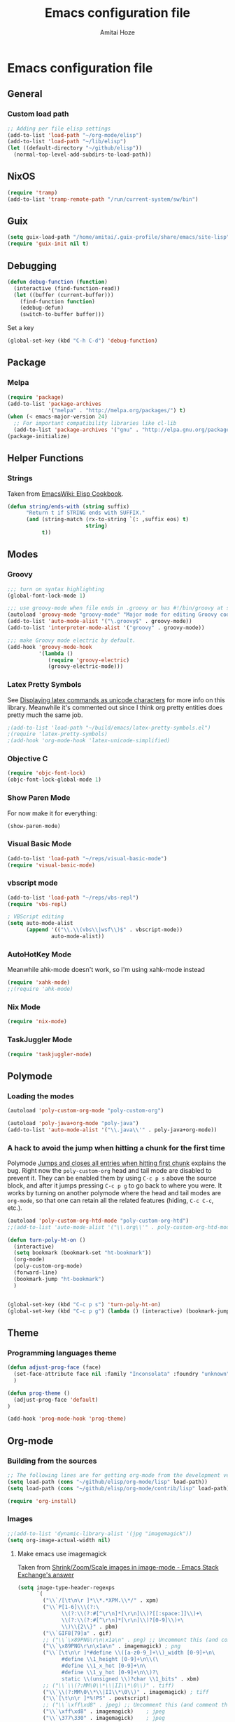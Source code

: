 #+LATEX_HEADER: \usepackage{parskip}
#+LATEX_HEADER: \usepackage{inconsolata}
#+PROPERTY: header-args :tangle ~/.emacs.d/init.el :comments org

#+TITLE:Emacs configuration file
#+AUTHOR:Amitai Hoze

* Emacs configuration file
:PROPERTIES:
:ID:       be91597d-16a6-42d2-b67b-c7f3de151355
:END:
** General
*** Custom load path
:PROPERTIES:
:ID:       ef70512c-f090-4121-a161-090dcdf96fcb
:END:
#+begin_src emacs-lisp
;; Adding per file elisp settings
(add-to-list 'load-path "~/org-mode/elisp")
(add-to-list 'load-path "~/lib/elisp")
(let ((default-directory "~/github/elisp"))
  (normal-top-level-add-subdirs-to-load-path))
#+end_src
** NixOS
:PROPERTIES:
:ID:       87a9d8b7-202b-46d0-b160-142e8efa2030
:END:
#+begin_src emacs-lisp
(require 'tramp) 
(add-to-list 'tramp-remote-path "/run/current-system/sw/bin")
#+end_src
** Guix
:PROPERTIES:
:ID:       a4a7ebe2-6868-45b3-84b8-bcbe9ac13574
:END:
#+begin_src emacs-lisp
(setq guix-load-path "/home/amitai/.guix-profile/share/emacs/site-lisp")
(require 'guix-init nil t)
#+end_src
** Debugging
:PROPERTIES:
:ID:       82f210d5-3d25-4b71-bc5b-c22050c66393
:END:
#+begin_src emacs-lisp
(defun debug-function (function)
  (interactive (find-function-read))
  (let ((buffer (current-buffer)))
    (find-function function)
    (edebug-defun)
    (switch-to-buffer buffer)))
#+end_src
Set a key
#+begin_src emacs-lisp
(global-set-key (kbd "C-h C-d") 'debug-function)
#+end_src
** Package
*** Melpa
:PROPERTIES:
:ID:       db698a9b-e6e3-4834-919c-b68965156f83
:END:
#+begin_src emacs-lisp
(require 'package)
(add-to-list 'package-archives
             '("melpa" . "http://melpa.org/packages/") t)
(when (< emacs-major-version 24)
  ;; For important compatibility libraries like cl-lib
  (add-to-list 'package-archives '("gnu" . "http://elpa.gnu.org/packages/")))
(package-initialize)
#+end_src
** Helper Functions
*** Strings
:PROPERTIES:
:ID:       f225a8bf-89d4-444d-99b1-e89c67f037bc
:END:
Taken from [[http://emacswiki.org/emacs/ElispCookbook#toc4][EmacsWiki: Elisp Cookbook]].
#+begin_src emacs-lisp
(defun string/ends-with (string suffix)
      "Return t if STRING ends with SUFFIX."
      (and (string-match (rx-to-string `(: ,suffix eos) t)
                         string)
           t))
#+end_src
** Modes
*** Groovy
:PROPERTIES:
:ID:       c0a38540-46e5-466e-bc44-a7bcc543f878
:END:
#+begin_src emacs-lisp
;;; turn on syntax highlighting
(global-font-lock-mode 1)

;;; use groovy-mode when file ends in .groovy or has #!/bin/groovy at start
(autoload 'groovy-mode "groovy-mode" "Major mode for editing Groovy code." t)
(add-to-list 'auto-mode-alist '("\.groovy$" . groovy-mode))
(add-to-list 'interpreter-mode-alist '("groovy" . groovy-mode))

;;; make Groovy mode electric by default.
(add-hook 'groovy-mode-hook
          '(lambda ()
             (require 'groovy-electric)
             (groovy-electric-mode)))
#+end_src
*** Latex Pretty Symbols
:PROPERTIES:
:ID:       1b3cf9cc-2975-4ac3-83f6-2a1f108027ee
:END:
See [[id:d7e5be82-1817-4f65-8b20-831779a427a3][Displaying latex commands as unicode characters]] for more info on this library. Meanwhile it's commented out since I think org pretty entities does pretty much the same job.
#+begin_src emacs-lisp
;(add-to-list 'load-path "~/build/emacs/latex-pretty-symbols.el")
;(require 'latex-pretty-symbols)
;(add-hook 'org-mode-hook 'latex-unicode-simplified)
#+end_src
*** Objective C
:PROPERTIES:
:ID:       b9fcf3bd-f26d-4fa9-95b1-458a9f37a7dd
:END:
#+begin_src emacs-lisp
(require 'objc-font-lock)
(objc-font-lock-global-mode 1)
#+end_src
*** Show Paren Mode
:PROPERTIES:
:ID:       25afb526-df8f-4280-a26a-25b29eb8fdc9
:END:
For now make it for everything:
#+begin_src emacs-lisp
(show-paren-mode)
#+end_src
*** Visual Basic Mode
:PROPERTIES:
:ID:       68d5c7a4-5314-41b9-ab66-bb65791aa35e
:END:
#+begin_src emacs-lisp
(add-to-list 'load-path "~/reps/visual-basic-mode")
(require 'visual-basic-mode)
#+end_src
*** vbscript mode
:PROPERTIES:
:ID:       b974ed06-64b8-41e6-af5f-8764fbbcea15
:END:
#+begin_src emacs-lisp
(add-to-list 'load-path "~/reps/vbs-repl")
(require 'vbs-repl)

; VBScript editing
(setq auto-mode-alist
      (append '(("\\.\\(vbs\\|wsf\\)$" . vbscript-mode))
              auto-mode-alist))
#+end_src
*** AutoHotKey Mode
:PROPERTIES:
:ID:       b2d4bd64-3227-4020-b26d-fba84b58ea0b
:END:
Meanwhile ahk-mode doesn't work, so I'm using xahk-mode instead
#+begin_src emacs-lisp
(require 'xahk-mode)
;;(require 'ahk-mode)
#+end_src
*** Nix Mode
:PROPERTIES:
:ID:       3fd6cc8e-adfe-40fa-ad34-6d5fe3174154
:END:
#+begin_src emacs-lisp
(require 'nix-mode)
#+end_src
*** TaskJuggler Mode
:PROPERTIES:
:ID:       12be75d7-0ad0-4fca-aeff-b3bd77fe230b
:END:
#+begin_src emacs-lisp
(require 'taskjuggler-mode)
#+end_src
** Polymode
:PROPERTIES:
:ID:       ff981f9f-f0d6-4634-b639-7dde7a11af76
:END:
*** Loading the modes
:PROPERTIES:
:ID:       08e928e8-7a73-4836-b8e7-0bffa01ba38b
:END:
#+begin_src emacs-lisp
(autoload 'poly-custom-org-mode "poly-custom-org")

(autoload 'poly-java+org-mode "poly-java")
(add-to-list 'auto-mode-alist '("\\.java\\'" . poly-java+org-mode))
#+end_src
*** A hack to avoid the jump when hitting a chunk for the first time
:PROPERTIES:
:ID:       07a61c11-6b5a-461a-bbd3-cbe2cb72d0d0
:END:
Polymode [[id:11e4e284-733a-428c-bf60-2da04127568d][Jumps and closes all entries when hitting first chunk]] explains the bug. Right now the ~poly-custom-org~ head and tail mode are disabled to prevent it. They can be enabled them by using ~C-c p s~ above the source block, and after it jumps pressing ~C-c p g~ to go back to where you were. It works by turning on another polymode where the head and tail modes are ~org-mode~, so that one can retain all the related features (hiding, ~C-c C-c~, etc.).
#+begin_src emacs-lisp
(autoload 'poly-custom-org-htd-mode "poly-custom-org-htd")
;;(add-to-list 'auto-mode-alist '("\\.org\\'" . poly-custom-org-htd-mode))

(defun turn-poly-ht-on ()
  (interactive)
  (setq bookmark (bookmark-set "ht-bookmark"))
  (org-mode)
  (poly-custom-org-mode)
  (forward-line)
  (bookmark-jump "ht-bookmark")
  )


(global-set-key (kbd "C-c p s") 'turn-poly-ht-on)
(global-set-key (kbd "C-c p g") (lambda () (interactive) (bookmark-jump "ht-bookmark")))
#+end_src
** Theme
*** Programming languages theme
:PROPERTIES:
:ID:       ad10d006-ed05-4e94-81d8-cb589a2b55b0
:END:
#+begin_src emacs-lisp
(defun adjust-prog-face (face)
  (set-face-attribute face nil :family "Inconsolata" :foundry "unknown" :height org-theme-base-font-size)
  )

(defun prog-theme ()
  (adjust-prog-face 'default)
)

(add-hook 'prog-mode-hook 'prog-theme)
#+end_src
** Org-mode
:PROPERTIES:
:ID:       14777572-aeb4-4fc3-a4ba-315d6310fec8
:END:
*** Building from the sources
:PROPERTIES:
:ID:       ed1ccf34-76b4-4906-a19c-1101cb489961
:END:
#+begin_src emacs-lisp
;; The following lines are for getting org-mode from the development version
(setq load-path (cons "~/github/elisp/org-mode/lisp" load-path))
(setq load-path (cons "~/github/elisp/org-mode/contrib/lisp" load-path))

(require 'org-install)
#+end_src
*** Images
:PROPERTIES:
:ID:       b2b66bf3-45b7-435d-a627-545850431c3c
:END:
#+begin_src emacs-lisp
;;(add-to-list 'dynamic-library-alist '(jpg "imagemagick"))
(setq org-image-actual-width nil)
#+end_src
**** Make emacs use imagemagick
:PROPERTIES:
:ID:       d308e22a-cbd5-442a-a8f4-cae1262958b8
:END:
Taken from [[http://emacs.stackexchange.com/questions/2433/shrink-zoom-scale-images-in-image-mode][Shrink/Zoom/Scale images in image-mode - Emacs Stack Exchange's answer]]
#+begin_src emacs-lisp
(setq image-type-header-regexps
      `(
        ("\\`/[\t\n\r ]*\\*.*XPM.\\*/" . xpm)
        ("\\`P[1-6]\\\(?:\
              \\(?:\\(?:#[^\r\n]*[\r\n]\\)?[[:space:]]\\)+\
              \\(?:\\(?:#[^\r\n]*[\r\n]\\)?[0-9]\\)+\
              \\)\\{2\\}" . pbm)
        ("\\`GIF8[79]a" . gif)
        ;; ("\\`\x89PNG\r\n\x1a\n" . png) ;; Uncomment this (and comment the below line) to enable inline png images in org-mode
        ("\\`\x89PNG\r\n\x1a\n" . imagemagick) ; png
        ("\\`[\t\n\r ]*#define \\([a-z0-9_]+\\)_width [0-9]+\n\
              #define \\1_height [0-9]+\n\\(\
              #define \\1_x_hot [0-9]+\n\
              #define \\1_y_hot [0-9]+\n\\)?\
              static \\(unsigned \\)?char \\1_bits" . xbm)
        ;; ("\\`\\(?:MM\0\\*\\|II\\*\0\\)" . tiff)
        ("\\`\\(?:MM\0\\*\\|II\\*\0\\)" . imagemagick) ; tiff
        ("\\`[\t\n\r ]*%!PS" . postscript)
        ;; ("\\`\xff\xd8" . jpeg) ;; Uncomment this (and comment the below line) to enable inline jpg images in org-mode
        ("\\`\xff\xd8" . imagemagick)    ; jpeg
        ("\\`\377\330" . imagemagick)    ; jpeg
        (,(let* ((incomment-re "\\(?:[^-]\\|-[^-]\\)")
                 (comment-re (concat "\\(?:!--" incomment-re "*-->[ \t\r\n]*<\\)")))
            (concat "\\(?:<\\?xml[ \t\r\n]+[^>]*>\\)?[ \t\r\n]*<"
                    comment-re "*"
                    "\\(?:!DOCTYPE[ \t\r\n]+[^>]*>[ \t\r\n]*<[ \t\r\n]*" comment-re "*\\)?"
                    "[Ss][Vv][Gg]"))
         ;; . svg)  ;; Uncomment this (and comment the below line) to enable inline svg images in org-mode
         . imagemagick) ; svg
        ))
#+end_src
*** Academic
:PROPERTIES:
:ID:       c568abb0-c050-44ac-bb28-3923cf87dadd
:END:
**** Citing an article
:PROPERTIES:
:ID:       e1eaa7a8-ff5e-483d-b24e-898c88b24d6f
:END:
This is for citing an article with a =bibtex= property
#+begin_src emacs-lisp
(defun org-cite ()
  (interactive)
  (let* ((citation-string (concat "\\cite{" (org-entry-get nil "bibtex") "}")))
  (message "citation string \"%s\" copied to kill-ring" citation-string)
  (kill-new citation-string)))

(global-set-key (kbd "C-c c") 'org-cite)
#+end_src
**** Removing the references heading
:PROPERTIES:
:ID:       84521b2c-fa7c-427b-ac45-ebf4ce5eefe1
:END:
#+begin_src emacs-lisp
(defun org-export-latex-remove-references-heading (contents backend info)
    (if (not (eq backend 'latex))
	contents
      (replace-regexp-in-string "\\\\section\\*?{References}\\s-*\\\\label{.*?}" "" contents)
      ))

(add-hook 'org-export-filter-final-output-functions 'org-export-latex-remove-references-heading)
#+end_src
*** Hooks
:PROPERTIES:
:ID:       fffcaa4f-4c9b-427a-ad49-28ba59707c05
:END:
#+begin_src emacs-lisp
;;(add-hook 'org-mode-hook 'org-goto-current-stage)
#+end_src
*** org-protocol
:PROPERTIES:
:ID:       816bac5d-e72a-4009-bad7-8a4e056de518
:END:
#+begin_src emacs-lisp
(load "server")
(unless (server-running-p) (server-start))
(require 'org-protocol)
#+end_src
*** File Associations
:PROPERTIES:
:ID:       390679e5-2887-4bc4-a265-a36cabce31ee
:END:
Taken from [[http://stackoverflow.com/questions/8834633/how-do-i-make-org-mode-open-pdf-files-in-evince][emacs - How do I make Org-mode open PDF files in Evince? - Stack Overflow's answer]].
#+begin_src emacs-lisp
(setcdr (assoc "\\.pdf\\'" org-file-apps) "evince %s")
#+end_src
**** References
| Link                                                      | Search                            | Comment          |
|-----------------------------------------------------------+-----------------------------------+------------------|
| [[http://stackoverflow.com/a/9116029/1346426][How do I make Org-mode open PDF files in Evince?'s answer]] |                                   | Solution         |
| [[http://stackoverflow.com/a/3985552/1346426][Emacs org-mode file/viewer associations's answer]]          |                                   | Another solution |
| [[http://orgmode.org/worg/org-faq.html][Org-mode Frequently Asked Questions]]                       | How can I control the application | Documentation    |
<2015-08-14 Fri>
*** Org link minor mode
:PROPERTIES:
:ID:       f6db479c-ad6c-4f1d-b0d8-bd47a8a4c1f4
:END:
#+begin_src emacs-lisp
(setq load-path (cons "~/dev/github/reps/org-link-minor-mode" load-path))
(require 'org-link-minor-mode)
#+end_src
*** Appearance
:PROPERTIES:
:ID:       de0a5944-c981-4945-b54c-196165e3d720
:END:
**** Variable Pitch Mode
:PROPERTIES:
:ID:       17c2bc92-2ffa-4061-a001-5b04a3fd64c5
:END:
The only font that seems to work perfectly with ~org-indent-mode~ is ~Sans Serif~, which is the default of ~variable-pitch~. Using differnet fonts causes the indentation to change with each heading level. [[http://lists.gnu.org/archive/html/emacs-orgmode/2014-10/msg00661.html][(O) (Bug) org-indent-mode underindents body in variable-pitch-mode]] discusses the subject. I chose ~Arial~ because the offset is not that noticable.
#+begin_src emacs-lisp
(setq org-startup-indented t)

(defun turn-on-variable-pitch-mode ()
  "variable-pitch-mode is an interface to buffer-face-mode, so I'm only calling the function when it's turned off,
to avoid turning it on and then off again (it happened to me in java-mode)"
  (when (not (bound-and-true-p buffer-face-mode)) (variable-pitch-mode))
  )

(defun custom-variable-pitch-mode ()
  (turn-on-variable-pitch-mode)
  (set-face-attribute buffer-face-mode-face nil :family "DejaVu Serif" :foundry "unknown" :height org-theme-base-font-size)
  (set-face-attribute 'org-indent nil :family "courier" :foundry "unknown" :inherit 'fixed-width :height 120)
  )

;;(add-hook 'org-mode-hook 'custom-variable-pitch-mode)
#+end_src
**** Colors and Fonts
:PROPERTIES:
:ID:       e19ae860-8fc6-446c-a8d1-a7c3df003812
:END:
Setting base font size
#+begin_src emacs-lisp
(setq org-theme-base-font-size 180)
#+end_src
A simple scaling function
#+begin_src emacs-lisp
(defun get-scaled-font-size (scaling)
  (round (* scaling org-theme-base-font-size)))
#+end_src
Hiding the emphasis markers:
#+begin_src emacs-lisp
;;(setq org-hide-emphasis-markers t)
(setq org-fontify-emphasized-text nil)
#+end_src
The ~org-meta-visible-color~ and ~org-special-visible-color~ are created by taking the visible color and decreasing the saturation to the desired level. The ~org-table~ color was chosen the same way by using ~org-level-2-color~, but with also increasing the value so it would be darker.
#+begin_src emacs-lisp
(defvar org-level-1-color "#485EEF")
(defvar org-level-2-color "#7344EE")
(defvar org-level-3-color "#B841EE")
(defvar org-level-4-color "#EE3EDC")
(defvar org-level-5-color "#ED3A92")
(defvar org-level-6-color "#ED3745")
(defvar org-level-7-color "#ED7134")
(defvar org-level-8-color "#EDBC31")

(defvar org-meta-visibility nil)
(defvar org-meta-visible-color org-level-4-color)
(defvar org-meta-invisible-color "#EEC8EA")
;; Temporary hack to allow readable mode
(global-set-key (kbd "C-c w w") (lambda () (interactive) (setq org-meta-invisible-color "#FFFFFF")))
(global-set-key (kbd "C-c w o") (lambda () (interactive) (setq org-meta-invisible-color "#EEC8EA")))

(defvar org-meta-invisible-color "#FFFFFF")
(defvar org-special-visible-color org-level-3-color)
(defvar org-special-invisible-color "#E0BEEE")
(defun org-meta-switch-visibility ()
  "Switches meta data visibility"
  (interactive)
  (if org-meta-visibility
      (progn 
	(set-face-foreground 'org-meta-line org-meta-invisible-color)
	(mapcar 
	 (lambda (face) (set-face-foreground face org-special-invisible-color))
	 (list 'org-special-keyword 'org-property-value 'org-date 'org-target))
	(setq org-meta-visibility nil))
    (progn 
      (set-face-foreground 'org-meta-line org-meta-visible-color)
      (mapcar 
       (lambda (face) (set-face-foreground face org-special-visible-color))
       (list 'org-special-keyword 'org-property-value 'org-date 'org-target))
      (setq org-meta-visibility t)))
)

(global-set-key (kbd "C-z") 'org-meta-switch-visibility)

;; Fonts and Colors
(defun org-set-theme ()
  ;; This is to have indentation of word wrap (should be before the faces are set)
  ;; Setting faces
  (set-face-foreground 'org-level-1 org-level-1-color)
  (set-face-foreground 'org-level-2 org-level-2-color)
  (set-face-foreground 'org-level-3 org-level-3-color)
  (set-face-foreground 'org-level-4 org-level-4-color)
  (set-face-foreground 'org-level-5 org-level-5-color)
  (set-face-foreground 'org-level-6 org-level-6-color)
  (set-face-foreground 'org-level-7 org-level-7-color)
  (set-face-foreground 'org-level-8 org-level-8-color)
  (mapcar 'adjust-prog-face
	  (list 'org-block 'org-code 'org-verbatim 'org-meta-line 'org-special-keyword 'org-property-value 'org-target))
  (set-face-attribute 'org-block nil :inherit (quote fixed-pitch))
  (set-face-attribute 'org-code nil :inherit (quote fixed-pitch) :height org-theme-base-font-size)
  (set-face-attribute 'org-verbatim nil :inherit (quote fixed-pitch) :height org-theme-base-font-size)
  (set-face-attribute 'org-meta-line nil :inherit (quote fixed-pitch) :foreground 
		      (if org-meta-visibility org-meta-visible-color org-meta-invisible-color))

(set-face-attribute 'org-special-keyword nil :inherit (quote fixed-pitch) :foreground org-special-invisible-color :height (get-scaled-font-size 0.926))
  (set-face-attribute 'org-property-value nil :inherit (quote fixed-pitch) :foreground org-special-invisible-color :height (get-scaled-font-size 0.926))
  (set-face-attribute 'org-date nil :inherit (quote fixed-pitch) :foreground org-special-invisible-color :height (get-scaled-font-size 0.853))
  (set-face-attribute 'org-target nil :inherit (quote fixed-pitch) :foreground org-special-invisible-color :height (get-scaled-font-size 0.853))  
  (set-face-attribute 'org-table nil :inherit (quote fixed-pitch) :foreground "#7F7D9C" :height (get-scaled-font-size 0.853)))

(add-hook 'org-mode-hook 'org-set-theme)
#+end_src
**** Org Bullets
:PROPERTIES:
:ID:       98571f7f-b443-4415-ae56-349df4a4b27f
:END:
#+begin_src emacs-lisp
(require 'org-bullets)
(add-hook 'org-mode-hook (lambda () (org-bullets-mode 1)))
#+end_src
**** Hidden keywords
:PROPERTIES:
:ID:       b63fe12c-bb19-4d03-b5f2-3d8bf40f197f
:END:
Hides the following keywords
#+begin_src emacs-lisp
(setq org-hidden-keywords (quote (author date email title)))
#+end_src
*** Mobile Org
:PROPERTIES:
:ID:       9f701130-8795-46f6-ac65-ff55e78e4cf3
:END:
Sets the files for mobile-org to push. In order to generate the list automatically, use [[id:259c60e3-99b7-40a0-a8a1-a4f8181a4e23][Choosing files to push]].
#+begin_src emacs-lisp
(setq org-mobile-files (mapcar (lambda (org-file-name) (concat "~/org-mode/" org-file-name ".org"))
	'("agenda" "babel-lib" "hebrew" "index" "init" "personal" "qc" "snippets" "sw" "temp" "test" "torah")))
#+end_src

Sets the location of your Org files on your local system
#+begin_src emacs-lisp
(setq org-directory "~/org-mode")
#+end_src

Sets the name of the file where new notes will be stored
#+begin_src emacs-lisp
(setq org-mobile-inbox-for-pull "~/org-mode/flagged.org")
#+end_src

Should be set to <your Dropbox root directory>/MobileOrg.
#+begin_src emacs-lisp
(setq org-mobile-directory "~/Dropbox/Apps/mobileorg")
#+end_src

Making an automatic pull and push, taken from [[http://stackoverflow.com/a/8432149/1346426][How to automatically do org-mobile-push org-mobile pull in emacs's answer]].
Right now it's commented out since I want to use a different method for doing it.
#+begin_src emacs-lisp
;;(add-hook 'after-init-hook 'org-mobile-pull)
;;(add-hook 'kill-emacs-hook 'org-mobile-push) 
#+end_src
*** Org Prettify
:PROPERTIES:
:ID:       122788aa-2f5b-4bdb-8e15-0933913a4361
:END:
**** Source block keywords
:PROPERTIES:
:ID:       30df96a0-d08d-49bc-975b-47cbc02e6409
:END:
#+begin_src emacs-lisp
(defun org-prettify-source-block-keywords (limit)
  (let ((case-fold-search t))
    (if (re-search-forward
	 "^[ \t]*\\(#\\+\\(begin\\|end\\)_src\\).*$"
	 limit t)
	(let ((beg (match-beginning 1))
	      (end (match-end 1)))
	  (cond 
	   ((equal (match-string 1) "#+begin_src")
	    (compose-region beg end
			    "\u25B6" nil))
	   ((equal (match-string 1) "#+end_src")
	    (compose-region beg end
			    "\u25FE" nil))
	   )))))
#+end_src
**** Fontify latex fragments
:PROPERTIES:
:ID:       aa7fa29b-c099-41d2-a6d1-c9b893e9638d
:END:
See [[id:a32677c0-d171-4d4a-9d4d-0659da1438fc][The emphasis regular expression]] for an explanation how I constructed this regexp.
#+begin_src emacs-lisp
(setq latex-re "\\([ \t('\"{]\\|^\\)\\(\\([$]\\)\\([^ \t\r\n,\"']\\|[^ \t\r\n,\"'].*?\\(?:\n.*?\\)\\{0,1\\}[^ \t\r\n,\"']\\)\\3\\)\\([- \t.,:!?;'\")}\\[]\\|$\\)")
#+end_src
This is actually almost a copy of the ~[[file:elisp/org-mode/org.el::(defun%20org-do-emphasis-faces%20(limit)][org-do-emphasis-faces]]~ function that's in charge of adding the faces to the emphasized texts and making the markers invisible if so configured. This can be done more simply but it has issues, see [[id:105bca01-668c-48a3-8e92-fb40d9300df2][Customizing the emphasis markers to include latex fragments]].
#+begin_src emacs-lisp
;;(defvar org-latex-fragment-color "#808EE8")
(defvar org-latex-fragment-color "red")
(setq org-pretty-latex t)
(defun org-fontify-latex-fragments (limit)
  "Run through the buffer and fontify latex fragments."
  (if org-pretty-latex
      (let (rtn a)
	(while (and (not rtn) (re-search-forward latex-re limit t))
	  (let* ((border (char-after (match-beginning 3)))
		 (bre (regexp-quote (char-to-string border))))
	    (if (and (not (= border (char-after (match-beginning 4))))
		     (not (save-match-data
			    (string-match (concat bre ".*" bre)
					  (replace-regexp-in-string
					   "\n" " "
					   (substring (match-string 2) 1 -1))))))
		(progn
		  (setq rtn t)
		  (setq a (assoc (match-string 3) org-emphasis-alist))
		  (font-lock-prepend-text-property (match-beginning 2) (match-end 2)
						   'face
						   '(:family "CMU Serif" :foundry "unknown" :foreground "#D4195B"))
		  ;;'(:family "CMU Sans Serif" :foundry "unknown"))
		  ;;'(:family "CMU Typewriter Text" :foundry "unknown"))
		  ;;'(:family "CMU Typewriter Text Variable Width" :foundry "unknown"))
		  ;;'(:family "Asana Math" :foundry "unknown"))
		  (and (nth 2 a)
		       (org-remove-flyspell-overlays-in
			(match-beginning 0) (match-end 0)))
		  ;; (add-text-properties (match-beginning 2) (match-end 2)
		  ;; 			   '(font-lock-multiline t org-emphasis t))
		  (when org-hide-emphasis-markers
		    (add-text-properties (match-end 4) (match-beginning 5)
					 '(invisible org-link))
		    (add-text-properties (match-beginning 3) (match-end 3)
					 '(invisible org-link))))))
	  (goto-char (1+ (match-beginning 0))))
	rtn)))
#+end_src
**** Fontifying also complex latex entities
:PROPERTIES:
:ID:       aa5413cc-e569-4676-a963-8467e039a640
:END:
See [[id:d7e5be82-1817-4f65-8b20-831779a427a3][Displaying latex commands as unicode characters]] for a research of other methods of doing so.
#+begin_src emacs-lisp
(defun org-make-complex-latex-entities (limit)
  (let ((case-fold-search t))
    (if (re-search-forward
         ;;"[\\]\\(bar\\|ket\\|bra\\|text\\){\\([^{]*?\\)}"
         "[\\]\\(bar\\|ket\\|bra\\){\\([^{]*?\\)}" ; currently ommitting text
         limit t)
        (let ((beg (match-beginning 2))
	      (end (match-end 2)))
	  (cond ((equal (match-string 1) "ket")
		 (compose-region (match-beginning 0) beg
				 "|" nil)
		 (compose-region end (match-end 0)
				 "\u27E9" nil))
		((equal (match-string 1) "bra")
		 (compose-region (match-beginning 0) beg
				 "\u27E8" nil)
		 (compose-region end (match-end 0)
				 "|" nil))
		((equal (match-string 1) "bar")
		 (compose-region (match-beginning 0) beg
				 "" nil)
		 (compose-region end (match-end 0)
				 "\u0304" nil))
		((equal (match-string 1) "text")
		 (compose-region (match-beginning 0) beg
				 "" nil)
		 (compose-region end (match-end 0)
				 "" nil))
		)))))
#+end_src
**** Adding org-prettify functions to the font lock keywords hook
:PROPERTIES:
:ID:       58232964-eecd-4646-b949-6337ccec1eb8
:END:
#+begin_src emacs-lisp
(add-hook 'org-font-lock-set-keywords-hook 
	  (lambda ()
	    (let ((m (member '(org-fontify-meta-lines-and-blocks) org-font-lock-extra-keywords)))
	      (if m
                    (setcdr m (cl-list* 
			       '(org-make-complex-latex-entities)
			       '(org-prettify-source-block-keywords)
			       '(org-fontify-latex-fragments) (cdr m)))
		  
		  (message
		   "Failed to add org-prettify to `org-font-lock-extra-keywords'.")))))
#+end_src
*** Babel
:PROPERTIES:
:ID:       abb35064-c275-4f45-b88f-c1f2df5cc630
:END:
**** Language support
:PROPERTIES:
:ID:       b34090dc-d759-47b2-9382-80f04019f20d
:END:
#+begin_src emacs-lisp
(require 'ob-python)
(require 'ob-sh)
(require 'ob-haskell)
(require 'ob-latex)
(require 'ob-R)
(require 'ob-emacs-lisp)
(require 'ob-scala)
;;(require 'ob-matlab)
(require 'ob-octave)
(require 'ob-maxima)
(require 'ob-ref)
(require 'ob-tcl)
(org-babel-do-load-languages
 'org-babel-load-languages
 '((maxima . t)
   (haskell . t)
   (sh . t)))
#+end_src
**** Confirming when evaluating
:PROPERTIES:
:ID:       d2156965-e6f1-43fc-8f15-3419a700d9e3
:END:
#+begin_src emacs-lisp
(setq org-confirm-babel-evaluate t)
(global-set-key (kbd "C-c e c") (lambda () (interactive) (setq org-confirm-babel-evaluate nil)))
#+end_src
**** Haskell
:PROPERTIES:
:ID:       df678da9-a2f6-467f-aef9-2e72854ec78f
:END:

This is in order to compile a Haskell code block tangled file, and create a diagram.
#+begin_src emacs-lisp :results silent
(defun compile-haskell ()
  (when (derived-mode-p 'sr-mode 'haskell-mode)
    (let ((file-name (buffer-file-name (current-buffer))))
      (string-match "\\(^.*\\)/\\([^/].*\\)\\.hs$" file-name)
      (let* ((path (match-string 1 file-name))
	     (diagram-name (match-string 2 file-name))
	     (executable (match-string 2 file-name))
	     (image-file-name (concat path "/images/" diagram-name ".svg"))
	     )
	(call-process-shell-command (concat "rm " executable))
	(message (shell-command-to-string (concat "ghc --make " file-name)))
	(when (string-match "Diagram B R2" (buffer-string))
	  (while (not (file-exists-p executable)))
	  (call-process-shell-command (concat "rm " image-file-name))
	  (while (< 0 (length (shell-command-to-string (concat path "/" executable " -o " image-file-name " -h 400 -w 1500")))))
	  )))))

;(add-hook 'org-babel-post-tangle-hook 'compile-haskell)
#+end_src

This is a key binding to perform the tangle of a haskell block and display the image
#+begin_src emacs-lisp
(global-set-key (kbd "C-c h") 
                (lambda () 
                  (interactive)
                  ;;(re-search-forward "#\\+end_src")
                  ;;(backward-char)
                  (org-babel-tangle '(4))
                  (org-display-inline-images)
                  )
                )
#+end_src
**** shell
:PROPERTIES:
:ID:       015d72d3-a269-4b4d-8680-0207531dfa34
:END:
#+begin_src emacs-lisp
(setq org-babel-sh-command "bash -i")
#+end_src
**** Library of Babel
:PROPERTIES:
:ID:       6ee0897e-fef9-4ec6-84ab-39a054fa08d4
:END:
#+begin_src emacs-lisp
(defun org-babel-setup ()
  (if (and (stringp (buffer-file-name)) (not (string/ends-with (buffer-file-name) "babel-lib.org")))
      (org-babel-lob-ingest "~/org-mode/literate-programming/babel/babel-lib.org")))

(add-hook 'org-mode-hook 'org-babel-setup)
#+end_src
*** Tasks Management
:PROPERTIES:
:ID:       f3e3d3e0-ad39-42ad-b220-a41b4c4e0a21
:END:
#+begin_src emacs-lisp
;; TODO settings
(setq org-todo-keywords
      (quote (
              (sequence "WAITING(w)" "HOLD(h)" "|" "CANCELLED(c)")
              (sequence "TODO(t)" "NEXT(n)" "|" "DONE(d)")
              )))

(setq org-todo-keyword-faces
      (quote (("TODO" :foreground "forest green" :weight bold)
              ("NEXT" :foreground "blue" :weight bold)
              ("DONE" :foreground "grey" :weight bold)
              ("WAITING" :foreground "DarkSeaGreen" :weight bold)
              ("HOLD" :foreground "honeydew3" :weight bold)
              ("CANCELLED" :foreground "grey" :weight bold))))

                                        ;(setq org-enforce-todo-dependencies t)

;; Logging todo state changes into drawers
(setq  org-log-into-drawer t)

(require 'org-depend)

;; (setq org-todo-state-tags-triggers
;;       (quote (("CANCELLED" ("CANCELLED" . t))
;;               ("WAITING" ("WAITING" . t))
;;               ("HOLD" ("WAITING") ("HOLD" . t))
;;               (done ("WAITING") ("HOLD"))
;;               ("TODO" ("WAITING") ("CANCELLED") ("HOLD"))
;;               ("NEXT" ("WAITING") ("CANCELLED") ("HOLD"))
;;               ("DONE" ("WAITING") ("CANCELLED") ("HOLD")))))

(setq org-use-fast-todo-selection t)
(setq org-edit-src-content-indentation 0)

(defun amitai/org-add-appropriate-drawer ()
  "Insert the appropriate drawer"
  (goto-char (org-log-beginning))
  (when (and (looking-at org-drawer-regexp) (string= (match-string-no-properties 1) org-last-state))
    (let ((drawer (org-element-at-point)))
      (delete-region (org-element-property :begin drawer)
                     (progn (goto-char (org-element-property :end drawer))
                            (skip-chars-backward " \r\t\n")
                            (forward-line)
                            (point)
                            ))))
  (when (member org-state '("WAITING" "HOLD" "CANCELLED"))  
    (org-insert-drawer nil org-state)
    (message "Inserted drawer")
    (show-entry)))

(add-hook 'org-after-todo-state-change-hook
          'amitai/org-add-appropriate-drawer)

;; org agenda commands
(setq case-fold-search nil)
(setq org-agenda-custom-commands
      '(("n" occur-tree "^[\\*]+ TODO\\|^[\\*]+ NEXT")))
#+end_src
*** Links
**** Confirming execution
:PROPERTIES:
:ID:       703de3e0-97bf-4df2-8fc6-601c89e48c7e
:END:
#+begin_src emacs-lisp
(setq org-confirm-shell-link-function 'y-or-n-p)
(setq org-confirm-elisp-link-function 'y-or-n-p)
#+end_src
**** Keybindings
:PROPERTIES:
:ID:       c077adf9-812a-4d8f-b97c-caaaa9fdb53d
:END:
#+begin_src emacs-lisp
(global-set-key (kbd "<M-backspace>") 'org-mark-ring-goto)
#+end_src
**** Supporting brackets in link searches for programming modes
:PROPERTIES:
:ID:       8251140e-95c6-4eb9-99e5-f95624f8b876
:END:
#+begin_src emacs-lisp
(add-hook 'org-create-file-search-functions
	  '(lambda ()
	     (when (derived-mode-p 'sr-mode 'prog-mode)
	       (progn
		 (setq description (if (org-region-active-p)
				       (buffer-substring (region-beginning) (region-end))
				     "this function"))
		 (replace-regexp-in-string 
		  "\\]" "\\\\]"
		  (replace-regexp-in-string 
		   "\\[" "\\\\["
		   (org-make-org-heading-search-string
		    (buffer-substring (point-at-bol) (point-at-eol)))))))))
#+end_src
*** org-id
:PROPERTIES:
:ID:       bdb88f58-6f45-464d-b14b-24ab8e9c5430
:END:

#+name: org-rep-dirs
| ~/org-mode                      |
| ~/org-mode/wikis                |
| ~/org-mode/literate-programming |
| ~/dqc1                          |

#+begin_src emacs-lisp :noweb yes
(require 'org-id)
(setq org-id-files '(<<list-revisioned-org-files()>>))
#+end_src
This is for generation of uniqe ID when storing a link
#+begin_src emacs-lisp
(setq org-link-to-org-use-id t)
#+end_src
*** Misc
:PROPERTIES:
:ID:       837e9fe2-4f5f-469a-9873-147c9fadd534
:END:
#+begin_src emacs-lisp
;; Make RET goes to a link
(setq org-return-follows-link t)

;; Enable property inheritance
(setq org-use-property-inheritance t)

;; The following lines are always needed.  Choose your own keys.
(add-hook 'org-mode-hook 'turn-on-font-lock) ; not needed when global-font-lock-mode is on
(global-set-key "\C-cl" 'org-store-link)
(global-set-key "\C-ca" 'org-agenda)
(global-set-key "\C-cb" 'org-iswitchb)
#+end_src
*** Key Bindings
:PROPERTIES:
:ID:       e8f88acc-f90f-4bfc-a6a7-993ec221f5a8
:END:
#+begin_src emacs-lisp
(fset 'org-export-last
   "\C-u\C-c\C-e")
(fset 'org-preview-subtree
   "\C-u\C-u\C-c\C-x\C-l")
(fset 'org-preview-current
   "\C-c\C-x\C-l")
(fset 'org-pretty
   "\C-c\C-x ?\\")
(fset 'org-inline-images
   "\C-c\C-x\C-v")
(fset 'org-update
   "\C-c\C-c")
(fset 'org-indent-code-block
   [?\C-c ?\' ?\C-x ?h tab ?\C-c ?\'])
(fset 'autocomplete
   [escape tab])
(fset 'expand
   "\257")
(fset 'org-open-attachment
   "\C-c\C-ao")
(fset 'org-agenda-subtree-todo
   "\C-ca<<t")

; This is required in order to jump to a headline
(setq org-link-search-must-match-exact-headline nil)
(defun org-goto-next-task ()
  (interactive)
  (org-global-cycle 1)
  (org-open-link-from-string "[[* NEXT]]")
  (outline-up-heading 1)
  (show-children)
  (org-open-link-from-string "[[* NEXT]]")
  (show-entry)
  (org-reveal)
  )

(defun org-goto-current-stage ()
  "Goes to a link marked <<current-stage>>"
  ;; This function does not work when org-startup-with-latex-preview is t
  (interactive)
  (org-global-cycle 1)
  (org-open-link-from-string "[[current-stage]]")
  (outline-up-heading 1)
  (show-children)
  (org-open-link-from-string "[[current-stage]]")
  (org-reveal)
  )

(defun org-goto-current-article ()
  "Goes to a link marked <<current-stage>>"
  ;; This function does not work when org-startup-with-latex-preview is t
  (interactive)
  (org-global-cycle 1)
  (org-open-link-from-string "[[current-article]]")
  (outline-up-heading 1)
  (show-children)
  (org-open-link-from-string "[[current-article]]")
  (org-reveal)
  )

(defun org-goto-next-bookmark ()
  "Goes to a bookmark marked <<bookmark>>"
  ;; This function does not work when org-startup-with-latex-preview is t
  (interactive)
  (org-global-cycle 1)
  (search-forward-regexp "<<bookmark>>")
  (show-entry)
  (outline-up-heading 1)
  (show-children)
  (search-forward-regexp "<<bookmark>>")
  (org-reveal)
  )

(defun org-goto-previous-bookmark ()
  "Goes to a bookmark marked <<bookmark>>"
  ;; This function does not work when org-startup-with-latex-preview is t
  (interactive)
  (org-global-cycle 1)
  (search-backward-regexp "<<bookmark>>")
  (show-entry)
  (outline-up-heading 1)
  (show-children)
  (search-backward-regexp "<<bookmark>>")
  (org-reveal)
  )

(defun org-open-current-article ()
  "Goes to a link marked <<current-article>>
I and then opens the attachment.
I tried using (call-interactively 'org-attach-open) but it needs to open the attachment
menu first, so on startup the function won't work."
  (interactive)
  (org-open-link-from-string "[[current-article]]")
  (execute-kbd-macro 'org-open-attachment)
  (outline-up-heading (outline-level))
  (hide-subtree)
  (org-mark-ring-goto)
  )

(defun org-set-blocker ()
  "Sets the BLOCKER property from the kill ring"
  (interactive)
  (org-set-property "BLOCKER" (current-kill 0))
  (message "BLOCKER property set")
  )

(defun org-id-copy-message ()
  "Copies the ID from an entry, but also prints a message"
  (interactive)
  (org-id-copy)
  (message "ID copied to kill ring")
  )

(defun focus-on-this-buffer ()
    "Kill all other buffers and delete all other windows."
    (interactive)
    (delete-other-windows)    
    (mapc 'kill-buffer 
          (delq (current-buffer) 
                (remove-if-not 'buffer-file-name (buffer-list)))))

(global-set-key '[(f1)] 'org-export-last)
(global-set-key '[(f2)] 'org-preview-current)
(global-set-key '[(f3)] 'org-preview-subtree)
(global-set-key '[(f4)] 'org-pretty)
(global-set-key '[(f5)] 'org-inline-images)
(global-set-key [\C-kp-enter] 'org-update)
(global-set-key [\M-kp-enter] 'org-open-at-point)
(global-set-key '[(f9)] 'org-indent-code-block)
(global-set-key (kbd "M-]") 'autocomplete)
(global-set-key (kbd "<M-pause>") 'expand)
;; Navigation
(global-set-key (kbd "C-.") 'org-goto-current-stage)
(global-set-key (kbd "C->") 'org-goto-current-article)
(global-set-key (kbd "C-?") 'org-open-current-article)
(global-set-key (kbd "C-`") 'org-goto-next-bookmark)
(global-set-key (kbd "C-~") 'org-goto-previous-bookmark)
(global-set-key (kbd "C-c n") 'org-goto-next-task)
(global-set-key (kbd "C-c i c") 'org-id-copy-message)
(global-set-key (kbd "C-c i g") 'org-id-get-create)
(global-set-key (kbd "C-c d b") 'org-set-blocker)
(global-set-key (kbd "C-;") 'org-agenda-subtree-todo)
(global-set-key (kbd "C-c v d") 'ediff-revision)
(global-set-key (kbd "C-c f") 'focus-on-this-buffer)
#+end_src
*** Jumping to heading
:PROPERTIES:
:ID:       29168149-bece-408f-a817-8de866990ffa
:END:
This replaces the org-goto interface in order to jump to different headings
#+begin_src emacs-lisp
(setq org-goto-interface 'outline-path-completion
      org-goto-max-level 10)
#+end_src
**** Taken from
[[http://stackoverflow.com/a/15015212/1346426][is there an Emacs org-mode command to jump to an org heading?'s answer]]
*** Refiling
:PROPERTIES:
:ID:       5eb07f0f-9ea8-41c7-ad17-2162f0a31baa
:END:
[[https://lists.gnu.org/archive/html/emacs-orgmode/2011-10/msg00440.html][Re: (O) org-refile-use-outline-path question]] has a good discussion over the matter.
This makes refiling like file path completion
#+begin_src emacs-lisp
(setq org-refile-use-outline-path t)
(setq org-refile-targets (quote ((nil :maxlevel . 9))))
#+end_src
*** Templates
:PROPERTIES:
:ID:       bb5aea41-80cb-4b9d-af02-95ea5e7f9b1a
:END:
#+begin_src emacs-lisp
(add-to-list 'org-structure-template-alist '("h" "#+header: ?"))
(add-to-list 'org-structure-template-alist '("t" "#+begin_theorem\n?\n#+end_theorem"))
(add-to-list 'org-structure-template-alist '("p" "#+begin_proof\n?\n#+end_proof"))
(add-to-list 'org-structure-template-alist '("q" "#+begin_quote\n?\n#+end_quote"))
(add-to-list 'org-structure-template-alist '("lh" "#+latex_header: ?"))
(add-to-list 'org-structure-template-alist '("l" "#+latex: ?"))
(add-to-list 'org-structure-template-alist '("lb" "#+begin_latex\n?\n#+end_latex"))
(add-to-list 'org-structure-template-alist '("la" "#+attr_latex: ?"))
(add-to-list 'org-structure-template-alist '("lao" "#+attr_latex: :options [?]"))
(add-to-list 'org-structure-template-alist '("lc" "#+latex_class: ?"))
(add-to-list 'org-structure-template-alist '("lco" "#+latex_class_options: [?]"))
(add-to-list 'org-structure-template-alist '("n" "#+name: ?"))
(add-to-list 'org-structure-template-alist '("c" "#+call: ?"))
(add-to-list 'org-structure-template-alist '("cm" "#+begin_comment\n?\n#+end_comment"))
(add-to-list 'org-structure-template-alist '("e" "#+begin_example\n?\n#+end_example"))
(add-to-list 'org-structure-template-alist '("lb" "#+beamer: ?"))
(add-to-list 'org-structure-template-alist '("bb" "#+begin_beamer\n?\n#+end_beamer"))
(add-to-list 'org-structure-template-alist '("ba" "#+attr_beamer: ?"))
#+end_src
**** Drawers
:PROPERTIES:
:ID:       3b48653a-57d5-4d5f-afcd-752a8a509e4f
:END:
#+begin_src emacs-lisp
(add-to-list 'org-structure-template-alist '("dt" ":todo:\n?\n:end:"))
(add-to-list 'org-structure-template-alist '("de" ":emails:\n?\n:end:"))
(add-to-list 'org-structure-template-alist '("de" ":links:\n?\n:end:"))
#+end_src
**** Special tables
:PROPERTIES:
:ID:       0eb0bfbc-cac3-4759-92bb-0c73bfa6ba16
:END:
#+begin_src emacs-lisp
(add-to-list 'org-structure-template-alist '("vt" ":video:\n| link | status |\n|------+--------|\n| ?     |        |\n:end:"))
(add-to-list 'org-structure-template-alist '("lt" "| Link | Status | Description | Comment |\n|------+--------+-------------+---------|\n|      |        |             |         |\n"))
#+end_src
**** Source blocks
:PROPERTIES:
:ID:       2d935089-aa6f-4185-b60f-97013928971b
:END:
#+begin_src emacs-lisp
(add-to-list 'org-structure-template-alist '("els" "#+begin_src emacs-lisp\n?\n#+end_src"))
(add-to-list 'org-structure-template-alist '("ls" "#+begin_src latex\n?\n#+end_src"))
(add-to-list 'org-structure-template-alist '("lscen" "#+name: ?\n#+begin_src latex :exports none\n\n#+end_src"))
(add-to-list 'org-structure-template-alist '("lsc" "#+name: ?\n#+begin_src latex\n\n#+end_src"))
(add-to-list 'org-structure-template-alist '("lr" "#+begin_src latex :noweb yes\n<<?>>\n#+end_src"))
(add-to-list 'org-structure-template-alist '("lri" "src_latex[:noweb yes :exports results :results raw]{<<?>>}"))
(add-to-list 'org-structure-template-alist '("shs" "#+begin_src sh\n?\n#+end_src"))
(add-to-list 'org-structure-template-alist '("shsc" "#+name: ?\n#+begin_src sh\n\n#+end_src"))
(add-to-list 'org-structure-template-alist '("hss" "#+begin_src haskell\n?\n#+end_src"))
(add-to-list 'org-structure-template-alist '("hssc" "#+name: ?\n#+begin_src haskell :exports none\n\n#+end_src"))
(add-to-list 'org-structure-template-alist '("hs" "#+begin_src html\n?\n#+end_src"))
(add-to-list 'org-structure-template-alist '("os" "#+begin_src org\n?\n#+end_src"))
(add-to-list 'org-structure-template-alist '("ps" "#+begin_src python\n?\n#+end_src"))
(add-to-list 'org-structure-template-alist '("xs" "#+begin_src xml\n?\n#+end_src"))
(add-to-list 'org-structure-template-alist '("js" "#+begin_src java\n?\n#+end_src"))
(add-to-list 'org-structure-template-alist '("ln" "#+begin_src latex\n\\begin{anfxnote*}{}{?}\n\n\\end{anfxnote*}\n#+end_src"))
(add-to-list 'org-structure-template-alist '("ltd" "#+begin_src latex\n\\begin{anfxnote*}{}{TODO: }\n?\n\\end{anfxnote*}\n#+end_src"))
(add-to-list 'org-structure-template-alist '("lqt" "#+begin_src latex\n\\begin{anfxnote*}{}{Tal: }\n?\n\\end{anfxnote*}\n#+end_src"))
(add-to-list 'org-structure-template-alist '("lqy" "#+begin_src latex\n\\begin{anfxnote*}{}{Yossi: }\n?\n\\end{anfxnote*}\n#+end_src"))
(add-to-list 'org-structure-template-alist '("scs" "#+begin_src scala\n?\n#+end_src"))
(add-to-list 'org-structure-template-alist '("ocs" "#+begin_src objc\n?\n#+end_src"))
(add-to-list 'org-structure-template-alist '("octs" "#+begin_src octave\n?\n#+end_src"))
(add-to-list 'org-structure-template-alist '("ns" "#+begin_src nix\n?\n#+end_src"))
(add-to-list 'org-structure-template-alist '("as" "#+begin_src ahk\n?\n#+end_src"))
(add-to-list 'org-structure-template-alist '("gs" "#+begin_src groovy\n?\n#+end_src"))
(add-to-list 'org-structure-template-alist '("sws" "#+begin_src swift\n?\n#+end_src"))
(add-to-list 'org-structure-template-alist '("ms" "#+begin_src maxima\n?\n#+end_src"))
#+end_src
**** Latex
:PROPERTIES:
:ID:       1fb3aee4-e7d9-4e3d-b8c1-cd9cc5beeb94
:END:
#+begin_src emacs-lisp
(add-to-list 'org-structure-template-alist '("lee" "\\begin{equation}\n?\n\\end{equation}"))
(add-to-list 'org-structure-template-alist '("leeu" "\\begin{equation*}\n?\n\\end{equation*}"))
(add-to-list 'org-structure-template-alist '("lea" "\\begin{align}\n?\n\\end{align}"))
(add-to-list 'org-structure-template-alist '("leau" "\\begin{align*}\n?\n\\end{align*}"))
(add-to-list 'org-structure-template-alist '("lqc" ":source_table:\n#+name: ?\n:end:\n#+begin_src latex :noweb yes\n\\inlineQcircuit{\n  <<org-table-to-latex-matrix()>>\n}\n#+end_src"))
#+end_src
**** Links
:PROPERTIES:
:ID:       073cea13-3b0a-4b9c-9f11-41150d86c3a1
:END:
#+begin_src emacs-lisp
(add-to-list 'org-structure-template-alist '("b" "<<bookmark>>"))
(add-to-list 'org-structure-template-alist '("cs" "<<current-stage>>"))
(add-to-list 'org-structure-template-alist '("ca" "<<current-article>>"))
#+end_src
**** Android
:PROPERTIES:
:ID:       11eb9180-936a-4f1d-8128-33bb854e6d98
:END:
#+begin_src emacs-lisp
(add-to-list 'org-structure-template-alist '("apv" "****** Git revision\n#+begin_example\n?\n#+end_example\n****** apks"))
#+end_src
*** Functions
**** Torah
***** Open Gemarah
:PROPERTIES:
:ID:       0ea02683-8411-477f-9203-7de9c3a69ffc
:END:
#+begin_src emacs-lisp
(defun open_gemara (masechet page)
  (call-process "evince" nil 0 0 "-p" (number-to-string page) (concat "/home/amitai/gemara/" masechet ".pdf"))
  )
#+end_src
***** Review Lesson
:PROPERTIES:
:ID:       a5c2f896-f232-4e5f-bf00-a8725c3f16dc
:END:
#+begin_src emacs-lisp
(defun review_lesson (file)
(let ((default-directory "/home/amitai/data1/Torah Lessons/bar_ilan_recordings/"))
  (call-process "vlc" nil 0 0 file))
)
#+end_src

*** Time Zone
:PROPERTIES:
:ID:       2b06f8bb-19a1-4ddf-b217-31059010f0bc
:END:

#+begin_src emacs-lisp
(setenv "TZ" "UTC-3")
#+end_src
*** Export
**** Task Juggler
:PROPERTIES:
:ID:       99ce3d66-993f-45d5-8f40-7a7c01b66259
:END:
#+begin_src emacs-lisp
(require 'ox-taskjuggler)
#+end_src
***** TaskJuggler 3
:PROPERTIES:
:ID:       65df003a-034d-44f3-8c71-2232dd07ea58
:END:
Meanwhile not working
#+begin_src emacs-lisp
;;(require 'org-taskjuggler3)
#+end_src
*** Publishing
**** Projects
:PROPERTIES:
:ID:       9a29a456-03ab-47f3-aa45-cdcf65d842d2
:END:
#+begin_src emacs-lisp
(require 'ox-publish)

(global-set-key (kbd "C-c p f") (lambda () (interactive) (org-publish-current-file)))
(global-set-key (kbd "C-c p c") (lambda () (interactive) (org-publish-current-project)))
(global-set-key (kbd "C-c p a") (lambda () (interactive) (org-publish-all)))

(setq org-publish-project-alist
      '(("private-shell-scripts"
         :base-directory "~/org-mode/private/literate-programming/shell-scripts"
         :base-extension "org"
         :publishing-directory "~/scripts/"
         :publishing-function org-babel-tangle-publish
         :recursive t
         )
        ("shell-scripts"
         :base-directory "~/org-mode/literate-programming/shell-scripts"
         :base-extension "org"
         :publishing-directory "~/scripts/"
         :publishing-function org-babel-tangle-publish
         :recursive t
         )
        ("elisp"
         :base-directory "~/org-mode/literate-programming/elisp"
         :base-extension "org"
         :publishing-directory "~/lib/elisp"
         :publishing-function org-babel-tangle-publish
         :recursive t
         :exclude "init.org"
         )
        ("private-elisp"
         :base-directory "~/org-mode/private/literate-programming/elisp"
         :base-extension "org"
         :publishing-directory "~/lib/elisp"
         :publishing-function org-babel-tangle-publish
         :recursive t
         )
        ("nix"
         :base-directory "~/org-mode/literate-programming/nix"
         :base-extension "org"
         :publishing-directory "~/lib/nix"
         :publishing-function org-babel-tangle-publish
         :recursive t
         )
        ("synergy"
         :base-directory "~/org-mode/private/literate-programming/conf/synergy"
         :base-extension "org"
         :publishing-directory "~/conf/synergy"
         :publishing-function org-babel-tangle-publish
         :recursive t
         )
        ("dot-files"
         :base-directory "~/org-mode/literate-programming/dot-files"
         :base-extension "org"
         :publishing-directory "~/"
         :publishing-function org-babel-tangle-publish
         :recursive t
         )))
#+end_src
**** Blog
:PROPERTIES:
:ID:       2cb976a8-6ce6-4c26-a443-9812124c86a0
:END:
#+begin_src emacs-lisp
(require 'org2blog-autoloads)
(setq org2blog/wp-blog-alist
      '(("personal"
         :url "http://amitaihoze.wordpress.com/xmlrpc.php"
         :username "amitai.hoze@gmail.com"
         :password "h14416624826"
         :default-title "הגיגי"
         :default-categories ("יהדות")
         :tags-as-categories nil)))
#+end_src
*** contrib
**** org-eww
:PROPERTIES:
:ID:       6a95f23f-94b5-4cc3-b8c3-f66992971955
:END:
#+begin_src emacs-lisp
;(require 'org-eww)
#+end_src
**** org-index
:PROPERTIES:
:ID:       5a0b855b-fd3c-4ae0-bdf7-8f0aa87a4bb4
:END:
#+begin_src emacs-lisp
(require 'org-index)
(setq org-index-id "026fdb40-2889-40c6-8e04-3dec2543d673")

(global-set-key (kbd "C-c o") (lambda () (interactive) (org-index)))
(global-set-key (kbd "C-s-o") (lambda () (interactive) (org-index 'occur)))
#+end_src
**** org-screen
:PROPERTIES:
:ID:       26f04f9a-f21c-4703-9145-4145cbe01bca
:END:
#+begin_src emacs-lisp
;(require 'org-screen)
#+end_src
*** Outshine
:PROPERTIES:
:ID:       6ddeee66-f426-4795-b990-b662dc5e942e
:END:
#+begin_src emacs-lisp
(require 'outshine)
(add-hook 'outline-minor-mode-hook 'outshine-hook-function)
(add-hook 'swift-mode-hook 'outline-minor-mode)
#+end_src
** Latex
:PROPERTIES:
:ID:       ecb1a6f8-5870-42b1-8a62-89ce7a4d274f
:END:
#+begin_src emacs-lisp
(setq LaTeX-indent-level 4)
;(setq LaTeX-item-indent 0)

;; Default LaTeX export packages
;(add-to-list 'org-latex-packages-alist '("" "amsthm,caption,subcaption,multirow,bigdelim,titlesec,tikz"))

;; For the preview
(add-to-list 'org-latex-packages-alist '("" "amsmath" t))

;; For tikz preview
;(setq org-latex-packages-alist '(("" "tikz" t)))
;(eval-after-load "preview"
;    '(add-to-list 'preview-default-preamble "\\PreviewEnvironment{tikzpicture}" t))
(setq org-latex-create-formula-image-program 'imagemagick)

(setq org-latex-default-packages-alist (quote ("\\tolerance=1000")))

;; Controlling LaTeX preview
(setq org-format-latex-options (plist-put org-format-latex-options :scale 1.8))

;; Set environment variables for Haskell Diagrams
(setenv "PATH" (concat "/home/amitai/.cabal/bin:" (getenv "PATH")))
(setenv "NIX_GHC" (shell-command-to-string "type -p ghc"))
(let* ((command (concat "grep export " (getenv "NIX_GHC")))
       (output (shell-command-to-string command))
       (lines (split-string output "\n")))
  (dolist (line lines) (let* ((assignment (nth 1 (split-string line " "))))
                         (if assignment
                             (let ((assignment_parts (split-string assignment "=")))
                               (setenv (nth 0 assignment_parts) (nth 1 assignment_parts)))))))

(setenv "PDFLATEX" "pdflatex --shell-escape")

;; Set environment variables for the open_gemara shell script
(setenv "PATH" (concat "/home/amitai/scripts/org_mode:" (getenv "PATH")))
(shell-command "alias og='open_gemara.sh'")

;; May slow down autocompletion
;(setq shell-file-name "bash")
;(setq shell-command-switch "-ic")

;; Fix BibTex bug
;(setq org-latex-pdf-process (quote ("PATH=\"/home/amitai/.cabal/bin\":$PATH PDFLATEX=\"pdflatex --shell-escape\" texi2dvi -p -b -V %f")))
(setq org-latex-pdf-process (quote ("texi2dvi -p -b -V %f")))

;; AUCTeX
;; Compile documents to PDF by default
(setq TeX-PDF-mode t)
#+end_src
** Safe variables
:PROPERTIES:
:ID:       df380c53-a260-4a42-83dd-a5eb9e44f84f
:END:
#+begin_src emacs-lisp
(setq safe-local-variable-values (quote ((eval load "qc.el") (eval load "sw.el") (eval load "hebrew.el"))))
#+end_src
** Unsorted
:PROPERTIES:
:ID:       51aafe75-f09f-4b66-bdc9-ebaa5292b522
:END:
#+begin_src emacs-lisp
;; This is for odt and texinfo export
(require 'ox-odt)
;(require 'ox-texinfo)
(require 'ox-beamer)

(defun on-kde ()
  (if (getenv "KDE_FULL_SESSION")
      'true
    'false))

(defun gnome-open-file (filename)
  "gnome-opens the specified file."
  (interactive "fFile to open: ")
  (let* ((process-connection-type nil)
         (open-command (if (on-kde) "kde-open" "/usr/bin/gnome-open")))
    (start-process "" nil open-command filename)))

(defun dired-gnome-open-file ()
  "Opens the current file in a Dired buffer."
  (interactive)
  (gnome-open-file (dired-get-file-for-visit)))

(add-hook 'dired-mode-hook (lambda () (local-set-key "E" 'dired-gnome-open-file)))

(defun dired-open-file-explorer ()
  (interactive)
  (let ((file-explorer-name (if (on-kde) "dolphin" "nautilus")))
    (call-process file-explorer-name nil 0 nil (dired-current-directory))))

(add-hook 'dired-mode-hook (lambda () (local-set-key "e" 'dired-open-nautilus)))

;; For making Special Symbols rendering
;(setq org-pretty-entities t)

;; The following cancels org mode overriding paragraph direction
(add-hook 'org-mode-hook
          (lambda ()
            (setq bidi-paragraph-direction nil)))

;; Open Emacs with only one screen
;;(add-hook 'emacs-startup-hook
;;          (lambda () (delete-other-windows)) t)

;; Prevents emacs from splitting screens
;;(add-hook 'window-setup-hook 'delete-other-windows)

;; Stop emacs from saving backup files
(setq make-backup-files nil)

(custom-set-variables
 ;; custom-set-variables was added by Custom.
 ;; If you edit it by hand, you could mess it up, so be careful.
 ;; Your init file should contain only one such instance.
 ;; If there is more than one, they won't work right.
 '(bidi-paragraph-direction nil)
 '(global-visual-line-mode t)
 '(haskell-mode-hook (quote (turn-on-haskell-indent turn-on-haskell-indentation turn-on-haskell-simple-indent)) t)
 '(inhibit-startup-screen t)
 '(initial-frame-alist (quote ((fullscreen . maximized))))
 '(org-agenda-files (quote ("~/org-mode/qc.org" "~/org-mode/hebrew.org" "~/org-mode/sw.org"))))
#+end_src
** Keybindings
*** Repeat last command
:PROPERTIES:
:ID:       a7b834a5-7477-49ff-a433-0bdc1e2cbf9c
:END:
#+begin_src emacs-lisp
(global-set-key (kbd "C-c r") (lambda () (interactive) (repeat-complex-command 1)))
#+end_src
*** Find a function
:PROPERTIES:
:ID:       f9476eee-1378-4504-b1c9-99c5da8c0c2f
:END:
#+begin_src emacs-lisp
(global-set-key (kbd "C-h C-f") 'find-function)
#+end_src
